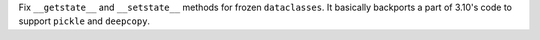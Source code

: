 Fix ``__getstate__`` and ``__setstate__`` methods for frozen
``dataclasses``. It basically backports a part of 3.10's code to support
``pickle`` and ``deepcopy``.

